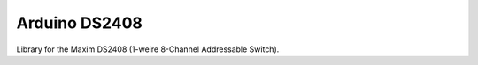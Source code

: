 Arduino DS2408
==============

Library for the Maxim DS2408 (1-weire 8-Channel Addressable Switch).
